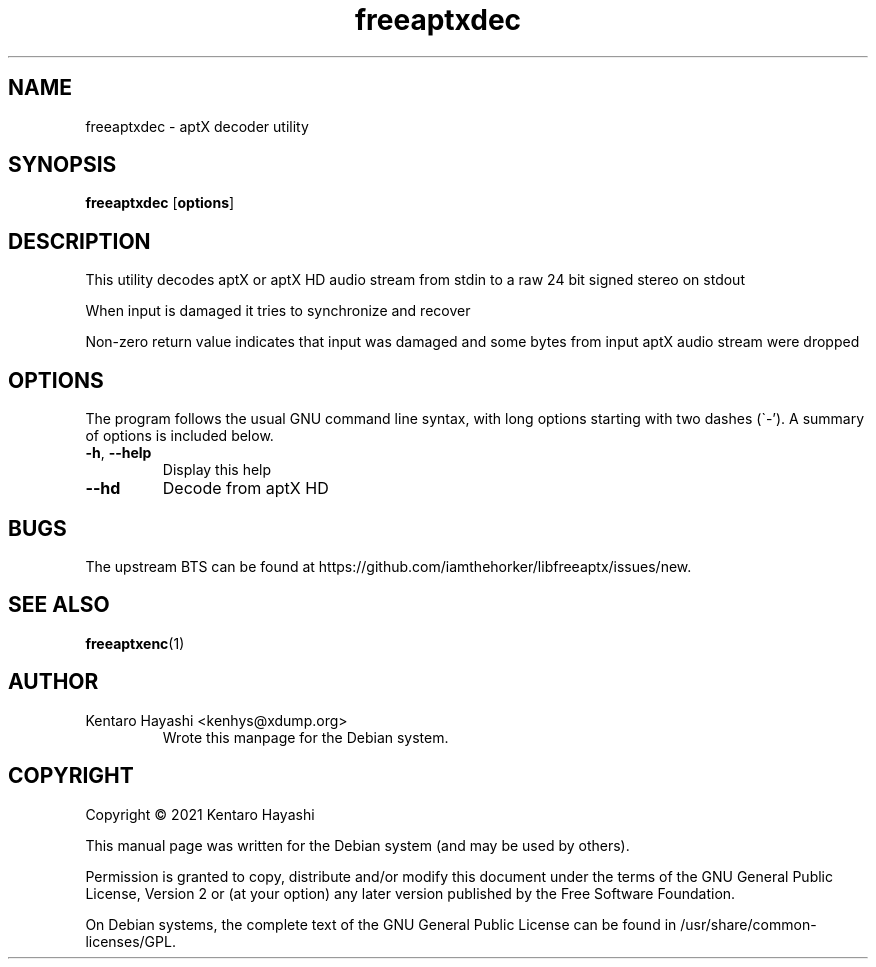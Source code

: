 .\" Automatically generated by Pandoc 2.10.1
.\"
.TH "freeaptxdec" "1" "\[lq]October 15 2021\[rq]" "" "User Commands"
.hy
.SH NAME
.PP
freeaptxdec - aptX decoder utility
.SH SYNOPSIS
.PP
\f[B]freeaptxdec\f[R] [\f[B]options\f[R]]
.SH DESCRIPTION
.PP
This utility decodes aptX or aptX HD audio stream from stdin to a raw 24
bit signed stereo on stdout
.PP
When input is damaged it tries to synchronize and recover
.PP
Non-zero return value indicates that input was damaged and some bytes
from input aptX audio stream were dropped
.SH OPTIONS
.PP
The program follows the usual GNU command line syntax, with long options
starting with two dashes (\[ga]-\[cq]).
A summary of options is included below.
.TP
\f[B]-h\f[R], \f[B]--help\f[R]
Display this help
.TP
\f[B]--hd\f[R]
Decode from aptX HD
.SH BUGS
.PP
The upstream BTS can be found at
https://github.com/iamthehorker/libfreeaptx/issues/new.
.SH SEE ALSO
.PP
\f[B]freeaptxenc\f[R](1)
.SH AUTHOR
.TP
Kentaro Hayashi <kenhys@xdump.org>
Wrote this manpage for the Debian system.
.SH COPYRIGHT
.PP
Copyright \[co] 2021 Kentaro Hayashi
.PP
This manual page was written for the Debian system (and may be used by
others).
.PP
Permission is granted to copy, distribute and/or modify this document
under the terms of the GNU General Public License, Version 2 or (at your
option) any later version published by the Free Software Foundation.
.PP
On Debian systems, the complete text of the GNU General Public License
can be found in /usr/share/common-licenses/GPL.
